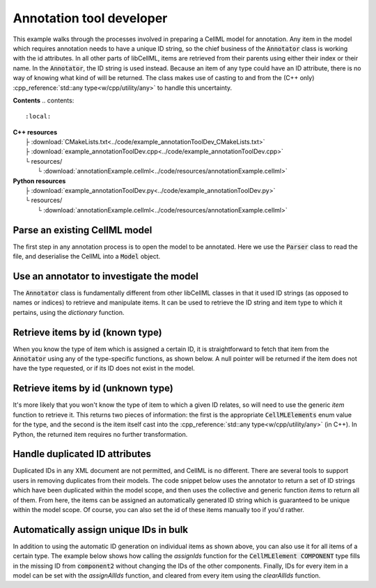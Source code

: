 .. _examples_annotation_tool_dev:

Annotation tool developer
=========================
This example walks through the processes involved in preparing a CellML model for annotation.
Any item in the model which requires annotation needs to have a unique ID string, so the chief business of the :code:`Annotator` class is working with the id attributes.
In all other parts of libCellML, items are retrieved from their parents using either their index or their name.
In the :code:`Annotator`, the ID string is used instead.
Because an item of any type could have an ID attribute, there is no way of knowing what kind of will be returned.
The class makes use of casting to and from the (C++ only) :cpp_reference:`std::any type<w/cpp/utility/any>` to handle this uncertainty.

**Contents**
.. contents::
   :local:

| **C++ resources**
|    ├ :download:`CMakeLists.txt<../code/example_annotationToolDev_CMakeLists.txt>`
|    ├ :download:`example_annotationToolDev.cpp<../code/example_annotationToolDev.cpp>`
|    └ resources/
|        └ :download:`annotationExample.cellml<../code/resources/annotationExample.cellml>`

| **Python resources**
|    ├ :download:`example_annotationToolDev.py<../code/example_annotationToolDev.py>`
|    └ resources/
|        └ :download:`annotationExample.cellml<../code/resources/annotationExample.cellml>`



Parse an existing CellML model 
------------------------------
The first step in any annotation process is to open the model to be annotated.
Here we use the :code:`Parser` class to read the file, and deserialise the CellML into a :code:`Model` object.

.. tabs::

    .. tab:: C++ snippet

      .. literalinclude:: ../code/example_annotationToolDev.cpp
        :language: c++
        :start-after: // STEP 1
        :end-before: // STEP 2

    .. tab:: Python snippet

      .. literalinclude:: ../code/example_annotationToolDev.py
        :language: python
        :start-after: # STEP 1
        :end-before: # STEP 2
      
Use an annotator to investigate the model 
-----------------------------------------
The :code:`Annotator` class is fundamentally different from other libCellML classes in that it used ID strings (as opposed to names or indices) to retrieve and manipulate items.  
It can be used to retrieve the ID string and item type to which it pertains, using the *dictionary* function.

.. tabs::

    .. tab:: C++ snippet

      .. literalinclude:: ../code/example_annotationToolDev.cpp
        :language: c++
        :start-after: // STEP 2
        :end-before: // STEP 3

    .. tab:: Python snippet

      .. literalinclude:: ../code/example_annotationToolDev.py
        :language: python
        :start-after: # STEP 2
        :end-before: # STEP 3

      .. code-block:: terminal

         Existing id strings are:
            beige = connection
            black = component_ref
            blue = unit
            brown = encapsulation
            duplicateId1 = units
            duplicateId1 = component
            duplicateId2 = connection
            duplicateId2 = variable
            duplicateId3 = import
            duplicateId3 = units
            duplicateId3 = variable
            duplicateId4 = component
            duplicateId4 = map_variables
            green = units
            indigo = variable
            mauve = test_value
            orange = import
            puce = map_variables
            red = model
            taupe = reset_value
            violet = reset
            yellow = component
      
Retrieve items by id (known type) 
---------------------------------
When you know the type of item which is assigned a certain ID, it is straightforward to fetch that item from the :code:`Annotator` using any of the type-specific functions, as shown below.
A null pointer will be returned if the item does not have the type requested, or if its ID does not exist in the model. 

.. tabs::

    .. tab:: C++ snippet

      .. literalinclude:: ../code/example_annotationToolDev.cpp
        :language: c++
        :start-after: // STEP 3
        :end-before: // STEP 4

    .. tab:: Python snippet

      .. literalinclude:: ../code/example_annotationToolDev.py
        :language: python
        :start-after: # STEP 3
        :end-before: # STEP 4

      .. code-block:: terminal

         The name of the component with id of "yellow" is "component3".
      
Retrieve items by id (unknown type) 
-----------------------------------
It's more likely that you won't know the type of item to which a given ID relates, so will need to use the generic *item* function to retrieve it.  
This returns two pieces of information: the first is the appropriate :code:`CellMLElements` enum value for the type, and the second is the item itself cast into the :cpp_reference:`std::any type<w/cpp/utility/any>` (in C++).
In Python, the returned item requires no further transformation.

.. tabs::

    .. tab:: C++ snippet

      .. literalinclude:: ../code/example_annotationToolDev.cpp
        :language: c++
        :start-after: // STEP 4
        :end-before: // STEP 5

    .. tab:: Python snippet

      .. literalinclude:: ../code/example_annotationToolDev.py
        :language: python
        :start-after: # STEP 4
        :end-before: # STEP 5

      .. code-block:: terminal

         The item with id of "green" has type of "units".

      
Handle duplicated ID attributes
-------------------------------
Duplicated IDs in any XML document are not permitted, and CellML is no different.
There are several tools to support users in removing duplicates from their models.
The code snippet below uses the annotator to return a set of ID strings which have been duplicated within the model scope, and then uses the collective and generic function *items* to return all of them.
From here, the items can be assigned an automatically generated ID string which is guaranteed to be unique within the model scope.
Of course, you can also set the id of these items manually too if you'd rather.


.. tabs::

    .. tab:: C++ snippet

      .. literalinclude:: ../code/example_annotationToolDev.cpp
        :language: c++
        :start-after: // STEP 5
        :end-before: // STEP 6

    .. tab:: Python snippet

      .. literalinclude:: ../code/example_annotationToolDev.py
        :language: python
        :start-after: # STEP 5
        :end-before: # STEP 6

      .. code-block:: terminal

         There are 4 duplicated ids in the model.
         - duplicateId1
         - duplicateId2
         - duplicateId3
         - duplicateId4

         Before assigning automatic ids there are 2 items with an id of "duplicateId1".
         After assigning automatic ids there are 0 items with an id of "duplicateId1".
         After fixing all duplicates there are 0 duplicated ids in the model.
      
Automatically assign unique IDs in bulk 
---------------------------------------
In addition to using the automatic ID generation on individual items as shown above, you can also use it for all items of a certain type.
The example below shows how calling the *assignIds* function for the :code:`CellMLElement COMPONENT` type fills in the missing ID from :code:`component2` without changing the IDs of the other components.
Finally, IDs for every item in a model can be set with the *assignAllIds* function, and cleared from every item using the *clearAllIds* function. 

.. tabs::

    .. tab:: C++ snippet

      .. literalinclude:: ../code/example_annotationToolDev.cpp
        :language: c++
        :start-after: // STEP 6
        :end-before: // END

    .. tab:: Python snippet

      .. literalinclude:: ../code/example_annotationToolDev.py
        :language: python
        :start-after: # STEP 6
        :end-before: # END
      
      .. code-block:: terminal

         Before automatic ids are assigned by type:
            Component 1: b4da56
            Component 2: 
            Component 3: yellow
            Component 4: b4da5c
         After automatic ids are assigned to component items:
            Component 1: b4da56
            Component 2: b4da5e
            Component 3: yellow
            Component 4: b4da5c

         Before assigning all automatic ids, there are 24 items with an id attribute.
         After assigning all automatic ids, there are 31 items with an id attribute.
         After clearing all ids, there are 0 items with an id attribute.
      
